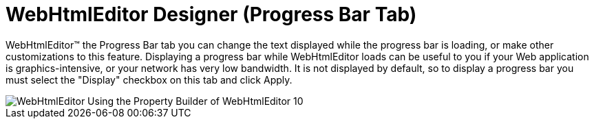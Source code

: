 ﻿////

|metadata|
{
    "name": "webhtmleditor-webhtmleditor-designer-progress-bar-tab",
    "controlName": ["WebHtmlEditor"],
    "tags": ["Design Environment","Editing"],
    "guid": "{DA1FDA05-685A-4D2F-B483-F972B823D4DD}",  
    "buildFlags": [],
    "createdOn": "0001-01-01T00:00:00Z"
}
|metadata|
////

= WebHtmlEditor Designer (Progress Bar Tab)

WebHtmlEditor™ the Progress Bar tab you can change the text displayed while the progress bar is loading, or make other customizations to this feature. Displaying a progress bar while WebHtmlEditor loads can be useful to you if your Web application is graphics-intensive, or your network has very low bandwidth. It is not displayed by default, so to display a progress bar you must select the "Display" checkbox on this tab and click Apply.

image::images/WebHtmlEditor_Using_the_Property_Builder_of_WebHtmlEditor_10.jpg[]